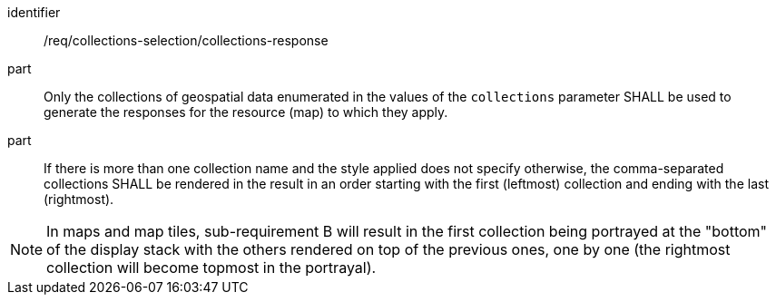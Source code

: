 [[req_collections-selection_collections-response]]
////
[width="90%",cols="2,6a"]
|===
^|*Requirement {counter:req-id}* |*/req/collections-selection/collections-response*
^|A |Only the collections of geospatial data enumerated in the values of the `collections` parameter SHALL be used to generate the responses for the resource (map) to which they apply.
^|B |If there is more than one collection name and the style applied does not specify otherwise, the comma-separated collections SHALL be rendered in the result in an order starting with the first (leftmost) collection and ending with the last (rightmost).
|===
////

[requirement]
====
[%metadata]
identifier:: /req/collections-selection/collections-response
part:: Only the collections of geospatial data enumerated in the values of the `collections` parameter SHALL be used to generate the responses for the resource (map) to which they apply.
part:: If there is more than one collection name and the style applied does not specify otherwise, the comma-separated collections SHALL be rendered in the result in an order starting with the first (leftmost) collection and ending with the last (rightmost).
====

NOTE: In maps and map tiles, sub-requirement B will result in the first collection being portrayed at the "bottom" of the display stack with the others rendered on top of the previous ones, one by one (the rightmost collection will become topmost in the portrayal).
